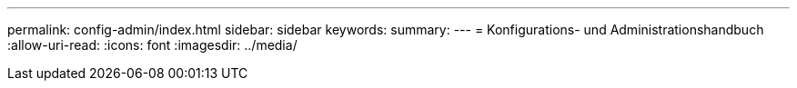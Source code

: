 ---
permalink: config-admin/index.html 
sidebar: sidebar 
keywords:  
summary:  
---
= Konfigurations- und Administrationshandbuch
:allow-uri-read: 
:icons: font
:imagesdir: ../media/


